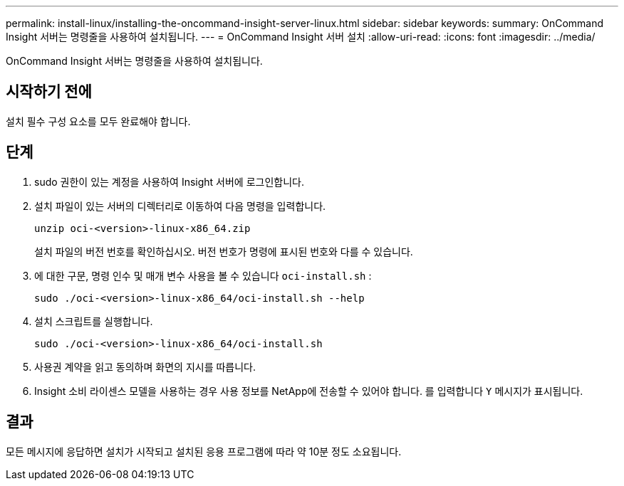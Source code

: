 ---
permalink: install-linux/installing-the-oncommand-insight-server-linux.html 
sidebar: sidebar 
keywords:  
summary: OnCommand Insight 서버는 명령줄을 사용하여 설치됩니다. 
---
= OnCommand Insight 서버 설치
:allow-uri-read: 
:icons: font
:imagesdir: ../media/


[role="lead"]
OnCommand Insight 서버는 명령줄을 사용하여 설치됩니다.



== 시작하기 전에

설치 필수 구성 요소를 모두 완료해야 합니다.



== 단계

. sudo 권한이 있는 계정을 사용하여 Insight 서버에 로그인합니다.
. 설치 파일이 있는 서버의 디렉터리로 이동하여 다음 명령을 입력합니다.
+
`unzip oci-<version>-linux-x86_64.zip`

+
설치 파일의 버전 번호를 확인하십시오. 버전 번호가 명령에 표시된 번호와 다를 수 있습니다.

. 에 대한 구문, 명령 인수 및 매개 변수 사용을 볼 수 있습니다 `oci-install.sh` :
+
`sudo ./oci-<version>-linux-x86_64/oci-install.sh --help`

. 설치 스크립트를 실행합니다.
+
`sudo ./oci-<version>-linux-x86_64/oci-install.sh`

. 사용권 계약을 읽고 동의하며 화면의 지시를 따릅니다.
. Insight 소비 라이센스 모델을 사용하는 경우 사용 정보를 NetApp에 전송할 수 있어야 합니다. 를 입력합니다 `Y` 메시지가 표시됩니다.




== 결과

모든 메시지에 응답하면 설치가 시작되고 설치된 응용 프로그램에 따라 약 10분 정도 소요됩니다.
